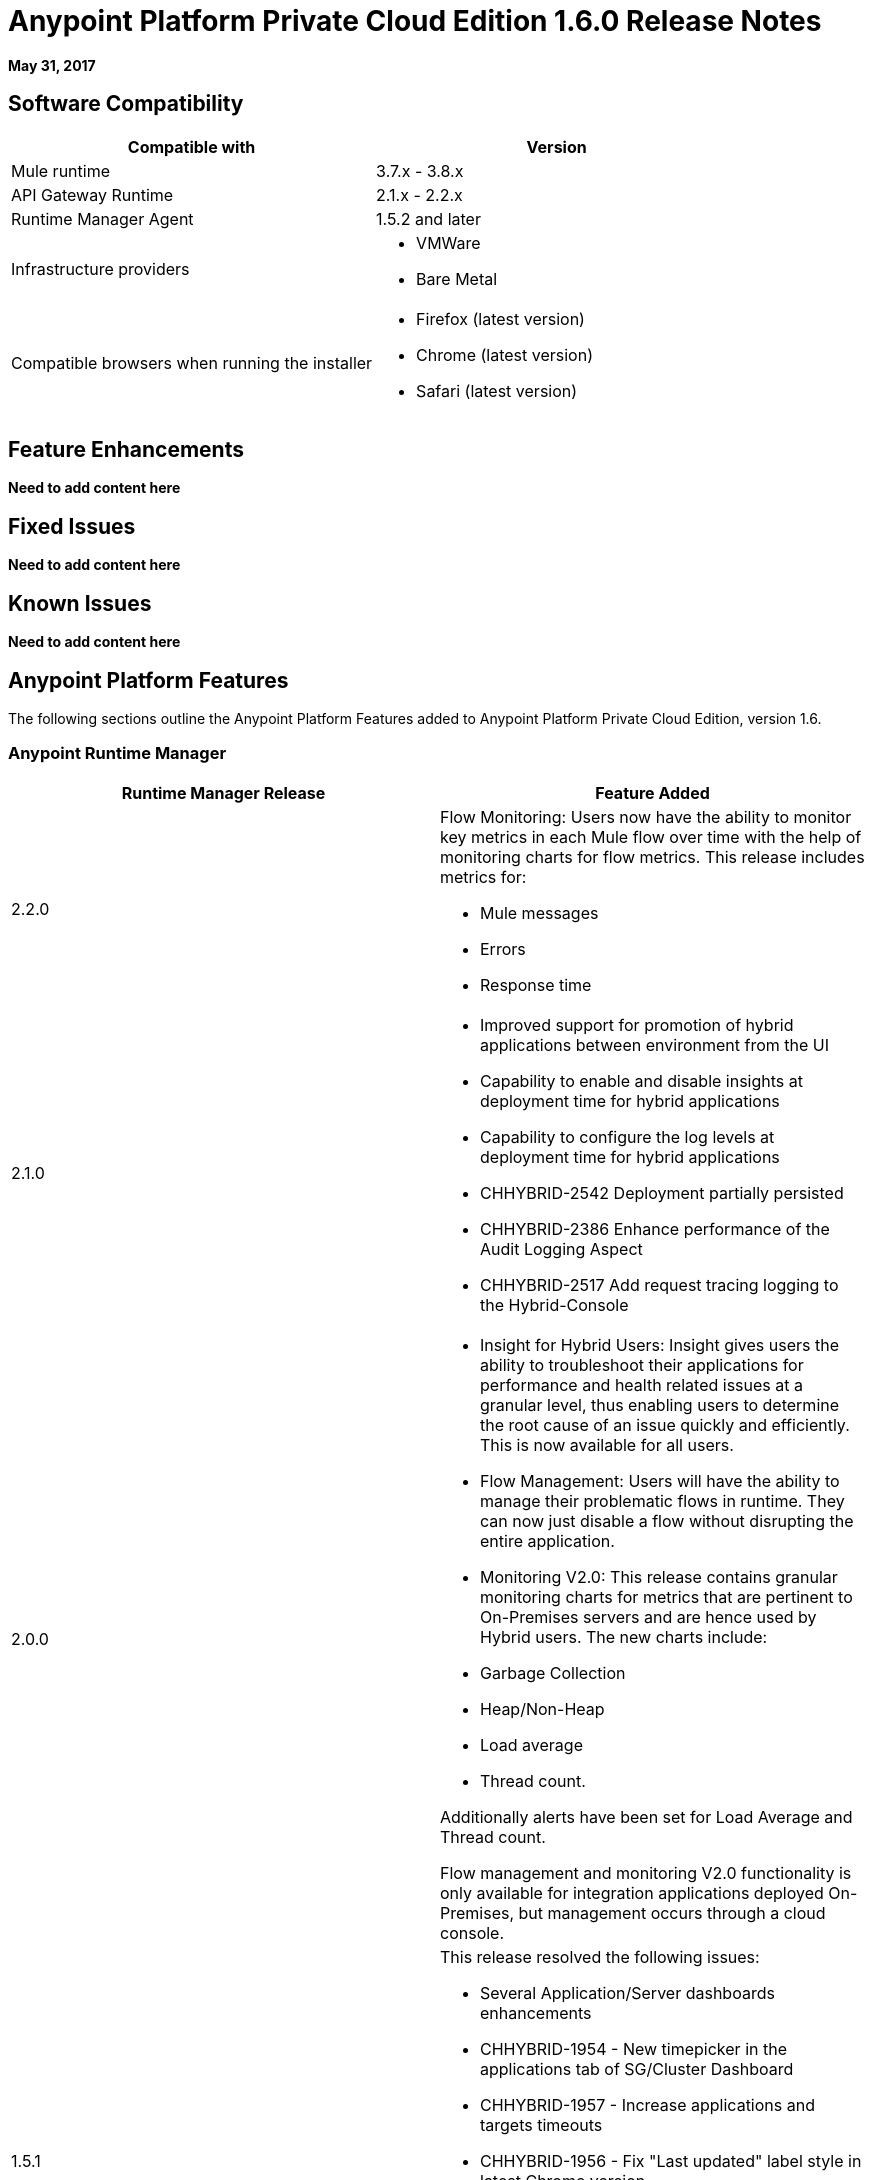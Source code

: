 = Anypoint Platform Private Cloud Edition 1.6.0 Release Notes

**May 31, 2017**

== Software Compatibility

[%header,cols="2*a"]
|===
| Compatible with |Version
| Mule runtime | 3.7.x - 3.8.x
| API Gateway Runtime | 2.1.x - 2.2.x
| Runtime Manager Agent | 1.5.2 and later
| Infrastructure providers |
* VMWare
* Bare Metal
| Compatible browsers when running the installer |
* Firefox (latest version)
* Chrome (latest version)
* Safari (latest version)
|===


== Feature Enhancements

**Need to add content here**

== Fixed Issues

**Need to add content here**

== Known Issues

**Need to add content here**

== Anypoint Platform Features

The following sections outline the Anypoint Platform Features added to Anypoint Platform Private Cloud Edition, version 1.6.

=== Anypoint Runtime Manager

[%header,cols="2*a"]
|===
|Runtime Manager Release |Feature Added
|2.2.0 | Flow Monitoring: Users now have the ability to monitor key metrics in each Mule flow over time with the help of monitoring charts for flow metrics. This release includes metrics for:

	* Mule messages
	* Errors
	* Response time
|2.1.0 |
* Improved support for promotion of hybrid applications between environment from the UI
* Capability to enable and disable insights at deployment time for hybrid applications
* Capability to configure the log levels at deployment time for hybrid applications
* CHHYBRID-2542 Deployment partially persisted
* CHHYBRID-2386 Enhance performance of the Audit Logging Aspect
* CHHYBRID-2517 Add request tracing logging to the Hybrid-Console
|2.0.0 | 
* Insight for Hybrid Users: Insight gives users the ability to troubleshoot their applications for performance and health related issues at a granular level, thus enabling users to determine the root cause of an issue quickly and efficiently. This is now available for all users.
* Flow Management: Users will have the ability to manage their problematic flows in runtime. They can now just disable a flow without disrupting the entire application.
* Monitoring V2.0: This release contains granular monitoring charts for metrics that are pertinent to On-Premises servers and are hence used by Hybrid users. The new charts include:
+
	* Garbage Collection
	* Heap/Non-Heap
	* Load average
	* Thread count.

Additionally alerts have been set for Load Average and Thread count.

Flow management and monitoring V2.0 functionality is only available for integration applications deployed On-Premises, but management occurs through a cloud console.
|1.5.1 |This release resolved the following issues:

* Several Application/Server dashboards enhancements
* CHHYBRID-1954 - New timepicker in the applications tab of SG/Cluster Dashboard
* CHHYBRID-1957 - Increase applications and targets timeouts
* CHHYBRID-1956 - Fix "Last updated" label style in latest Chrome version
* CHHYBRID-1968 - Alerts now have links to the pertinent dashboards
* CHHYBRID-1961 - Ability to filter per resource type in alert conditions
* CHHYBRID-1980 - Warning in server group/Cluster page if the plugins are incompatible
|===


